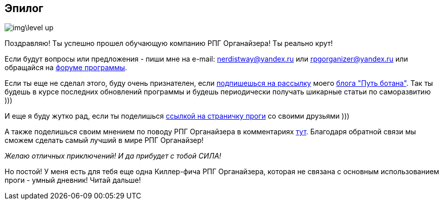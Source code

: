 == Эпилог

image::img\level_up.gif[]

Поздравляю!
Ты успешно прошел обучающую компанию РПГ Органайзера!
Ты реально крут!

Если будут вопросы или предложения - пиши мне на e-mail: nerdistway@yandex.ru или rpgorganizer@yandex.ru или обращайся на http://rpg-organizer.107353.n8.nabble.com/[форуме программы].

Если ты еще не сделал этого, буду очень признателен, если http://eepurl.com/ciG_oL[подпишешься на рассылку] моего https://nerdistway.blogspot.com[блога "Путь ботана"].
Так ты будешь в курсе последних обновлений программы и будешь периодически получать шикарные статьи по саморазвитию )))

И еще я буду жутко рад, если ты поделишься https://nerdistway.blogspot.ru/2013/07/mylife-rpg-organizer.html[ссылкой на страничку проги] со своими друзьями )))

А также поделишься своим мнением по поводу РПГ Органайзера в комментариях https://nerdistway.blogspot.ru/2013/07/mylife-rpg-organizer.html[тут].
Благодаря обратной связи мы сможем сделать самый лучший в мире РПГ Органайзер!

_Желаю отличных приключений!
И да прибудет с тобой СИЛА!_

Но постой! У меня есть для тебя еще одна Киллер-фича РПГ Органайзера, которая не связана с основным использованием проги - умный дневник! Читай дальше!
